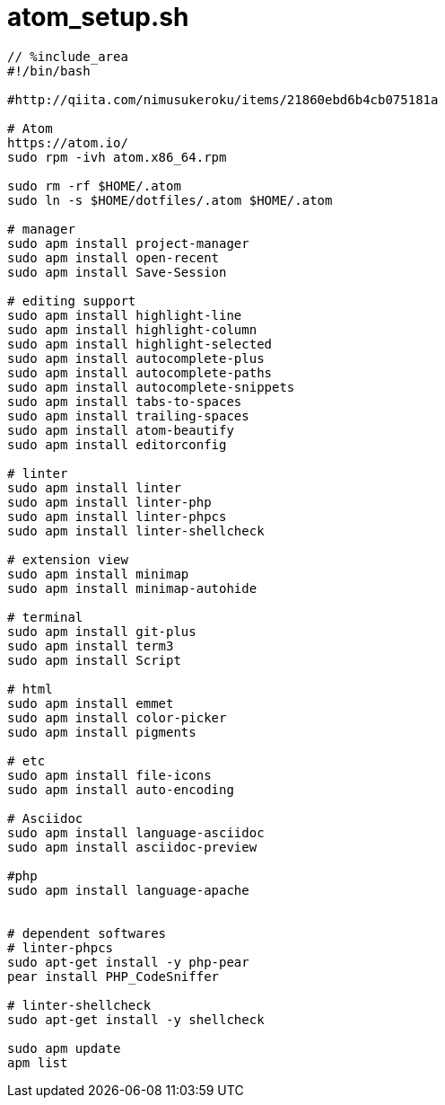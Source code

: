 = atom_setup.sh
:toc:
:toc-title:
:pagenums:
:sectnums:
:imagesdir: img_MySQL/
:icons: font
:source-highlighter: pygments
:pygments-style: default
// $(dirname $(gem which pygments.rb))/../vendor/pygments-main/pygmentize -L styles
:pygments-linenums-mode: inline
:lang: ja

[source,sh]
----
// %include_area
#!/bin/bash

#http://qiita.com/nimusukeroku/items/21860ebd6b4cb075181a

# Atom
https://atom.io/
sudo rpm -ivh atom.x86_64.rpm

sudo rm -rf $HOME/.atom
sudo ln -s $HOME/dotfiles/.atom $HOME/.atom

# manager
sudo apm install project-manager
sudo apm install open-recent
sudo apm install Save-Session

# editing support
sudo apm install highlight-line
sudo apm install highlight-column
sudo apm install highlight-selected
sudo apm install autocomplete-plus
sudo apm install autocomplete-paths
sudo apm install autocomplete-snippets
sudo apm install tabs-to-spaces
sudo apm install trailing-spaces
sudo apm install atom-beautify
sudo apm install editorconfig

# linter
sudo apm install linter
sudo apm install linter-php
sudo apm install linter-phpcs
sudo apm install linter-shellcheck

# extension view
sudo apm install minimap
sudo apm install minimap-autohide

# terminal
sudo apm install git-plus
sudo apm install term3
sudo apm install Script

# html
sudo apm install emmet
sudo apm install color-picker
sudo apm install pigments

# etc
sudo apm install file-icons
sudo apm install auto-encoding

# Asciidoc
sudo apm install language-asciidoc
sudo apm install asciidoc-preview

#php
sudo apm install language-apache


# dependent softwares
# linter-phpcs
sudo apt-get install -y php-pear
pear install PHP_CodeSniffer

# linter-shellcheck
sudo apt-get install -y shellcheck

sudo apm update
apm list
----
